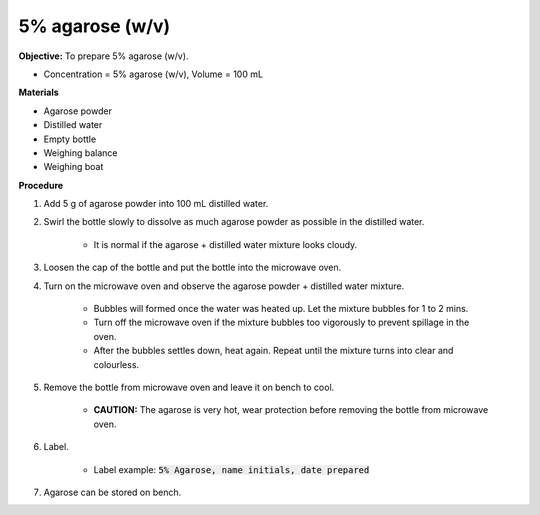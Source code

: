 .. _agarose:

5% agarose (w/v)
================

**Objective:** To prepare 5% agarose (w/v). 

* Concentration = 5% agarose (w/v), Volume = 100 mL 

**Materials**

* Agarose powder
* Distilled water
* Empty bottle
* Weighing balance 
* Weighing boat 
 
**Procedure**

#. Add 5 g of agarose powder into 100 mL distilled water. 
#. Swirl the bottle slowly to dissolve as much agarose powder as possible in the distilled water. 

    * It is normal if the agarose + distilled water mixture looks cloudy.

#. Loosen the cap of the bottle and put the bottle into the microwave oven. 
#. Turn on the microwave oven and observe the agarose powder + distilled water mixture. 

    * Bubbles will formed once the water was heated up. Let the mixture bubbles for 1 to 2 mins.
    * Turn off the microwave oven if the mixture bubbles too vigorously to prevent spillage in the oven.
    * After the bubbles settles down, heat again. Repeat until the mixture turns into clear and colourless. 

#. Remove the bottle from microwave oven and leave it on bench to cool. 

    * **CAUTION:** The agarose is very hot, wear protection before removing the bottle from microwave oven. 

#. Label.

    * Label example: :code:`5% Agarose, name initials, date prepared`

#. Agarose can be stored on bench.